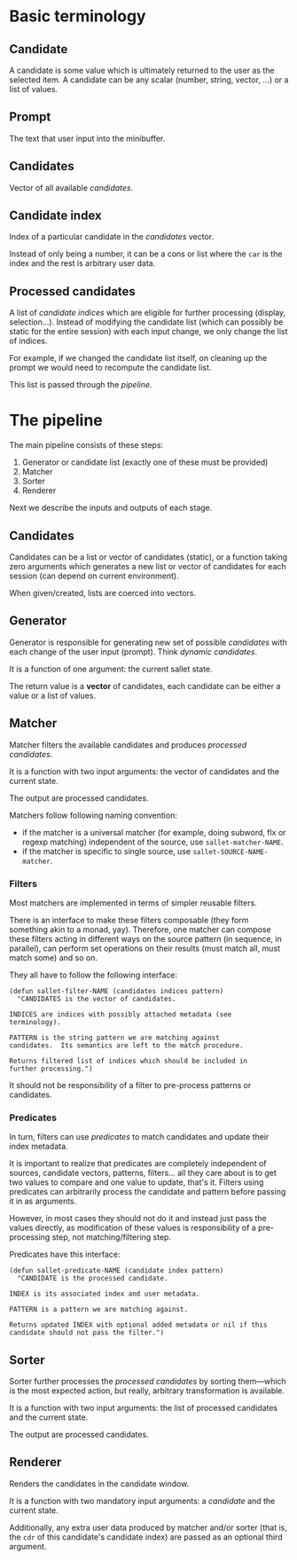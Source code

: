* Basic terminology
** Candidate
A candidate is some value which is ultimately returned to the user as
the selected item.  A candidate can be any scalar (number, string,
vector, ...) or a list of values.

** Prompt
The text that user input into the minibuffer.

** Candidates
Vector of all available [[*Candidate][candidates]].

** Candidate index
Index of a particular candidate in the [[*Candidates][candidates]] vector.

Instead of only being a number, it can be a cons or list where the
~car~ is the index and the rest is arbitrary user data.

** Processed candidates
A list of [[*Candidate%20index][candidate indices]] which are eligible for further processing
(display, selection...).  Instead of modifying the candidate list
(which can possibly be static for the entire session) with each input
change, we only change the list of indices.

For example, if we changed the candidate list itself, on cleaning up
the prompt we would need to recompute the candidate list.

This list is passed through the [[*The%20pipeline][pipeline]].

* The pipeline

The main pipeline consists of these steps:

1. Generator or candidate list (exactly one of these must be provided)
2. Matcher
3. Sorter
4. Renderer

Next we describe the inputs and outputs of each stage.

** Candidates
Candidates can be a list or vector of candidates (static), or a
function taking zero arguments which generates a new list or vector of
candidates for each session (can depend on current environment).

When given/created, lists are coerced into vectors.

** Generator
Generator is responsible for generating new set of possible
/candidates/ with each change of the user input (prompt).  Think
/dynamic candidates/.

It is a function of one argument: the current sallet state.

The return value is a *vector* of candidates, each candidate can be
either a value or a list of values.

** Matcher
Matcher filters the available candidates and produces [[*Processed%20candidates][processed candidates]].

It is a function with two input arguments: the vector of candidates
and the current state.

The output are processed candidates.

Matchers follow following naming convention:
- if the matcher is a universal matcher (for example, doing subword,
  flx or regexp matching) independent of the source, use
  ~sallet-matcher-NAME~.
- if the matcher is specific to single source, use ~sallet-SOURCE-NAME-matcher~.

*** Filters
Most matchers are implemented in terms of simpler reusable filters.

There is an interface to make these filters composable (they form
something akin to a monad, yay).  Therefore, one matcher can compose
these filters acting in different ways on the source pattern (in
sequence, in parallel), can perform set operations on their results
(must match all, must match some) and so on.

They all have to follow the following interface:

#+BEGIN_SRC elisp
(defun sallet-filter-NAME (candidates indices pattern)
  "CANDIDATES is the vector of candidates.

INDICES are indices with possibly attached metadata (see
terminology).

PATTERN is the string pattern we are matching against
candidates.  Its semantics are left to the match procedure.

Returns filtered list of indices which should be included in
further processing.")
#+END_SRC

It should not be responsibility of a filter to pre-process patterns or
candidates.

*** Predicates
In turn, filters can use /predicates/ to match candidates and update
their index metadata.

It is important to realize that predicates are completely
independent of sources, candidate vectors, patterns, filters... all
they care about is to get two values to compare and one value to
update, that's it.  Filters using predicates can arbitrarily process
the candidate and pattern before passing it in as arguments.

However, in most cases they should not do it and instead just pass the
values directly, as modification of these values is responsibility of
a pre-processing step, not matching/filtering step.

Predicates have this interface:

#+BEGIN_SRC elisp
(defun sallet-predicate-NAME (candidate index pattern)
  "CANDIDATE is the processed candidate.

INDEX is its associated index and user metadata.

PATTERN is a pattern we are matching against.

Returns updated INDEX with optional added metadata or nil if this
candidate should not pass the filter.")
#+END_SRC

** Sorter
Sorter further processes the [[*Processed%20candidates][processed candidates]] by sorting
them---which is the most expected action, but really, arbitrary
transformation is available.

It is a function with two input arguments: the list of processed candidates
and the current state.

The output are processed candidates.

** Renderer
Renders the candidates in the candidate window.

It is a function with two mandatory input arguments: a [[*Candidate][candidate]] and the current state.

Additionally, any extra user data produced by matcher and/or sorter
(that is, the ~cdr~ of this candidate's candidate index) are passed as
an optional third argument.
